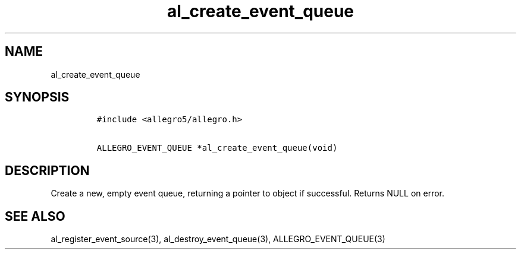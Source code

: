 .TH al_create_event_queue 3 "" "Allegro reference manual"
.SH NAME
.PP
al_create_event_queue
.SH SYNOPSIS
.IP
.nf
\f[C]
#include\ <allegro5/allegro.h>

ALLEGRO_EVENT_QUEUE\ *al_create_event_queue(void)
\f[]
.fi
.SH DESCRIPTION
.PP
Create a new, empty event queue, returning a pointer to object if
successful.
Returns NULL on error.
.SH SEE ALSO
.PP
al_register_event_source(3), al_destroy_event_queue(3),
ALLEGRO_EVENT_QUEUE(3)
